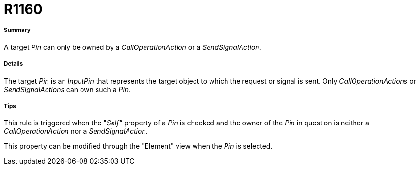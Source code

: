 // Disable all captions for figures.
:!figure-caption:

[[R1160]]

[[r1160]]
= R1160

[[Summary]]

[[summary]]
===== Summary

A target _Pin_ can only be owned by a _CallOperationAction_ or a _SendSignalAction_.

[[Details]]

[[details]]
===== Details

The target _Pin_ is an _InputPin_ that represents the target object to which the request or signal is sent. Only _CallOperationActions_ or _SendSignalActions_ can own such a _Pin_.

[[Tips]]

[[tips]]
===== Tips

This rule is triggered when the "_Self"_ property of a _Pin_ is checked and the owner of the _Pin_ in question is neither a _CallOperationAction_ nor a _SendSignalAction_.

This property can be modified through the "Element" view when the _Pin_ is selected.


